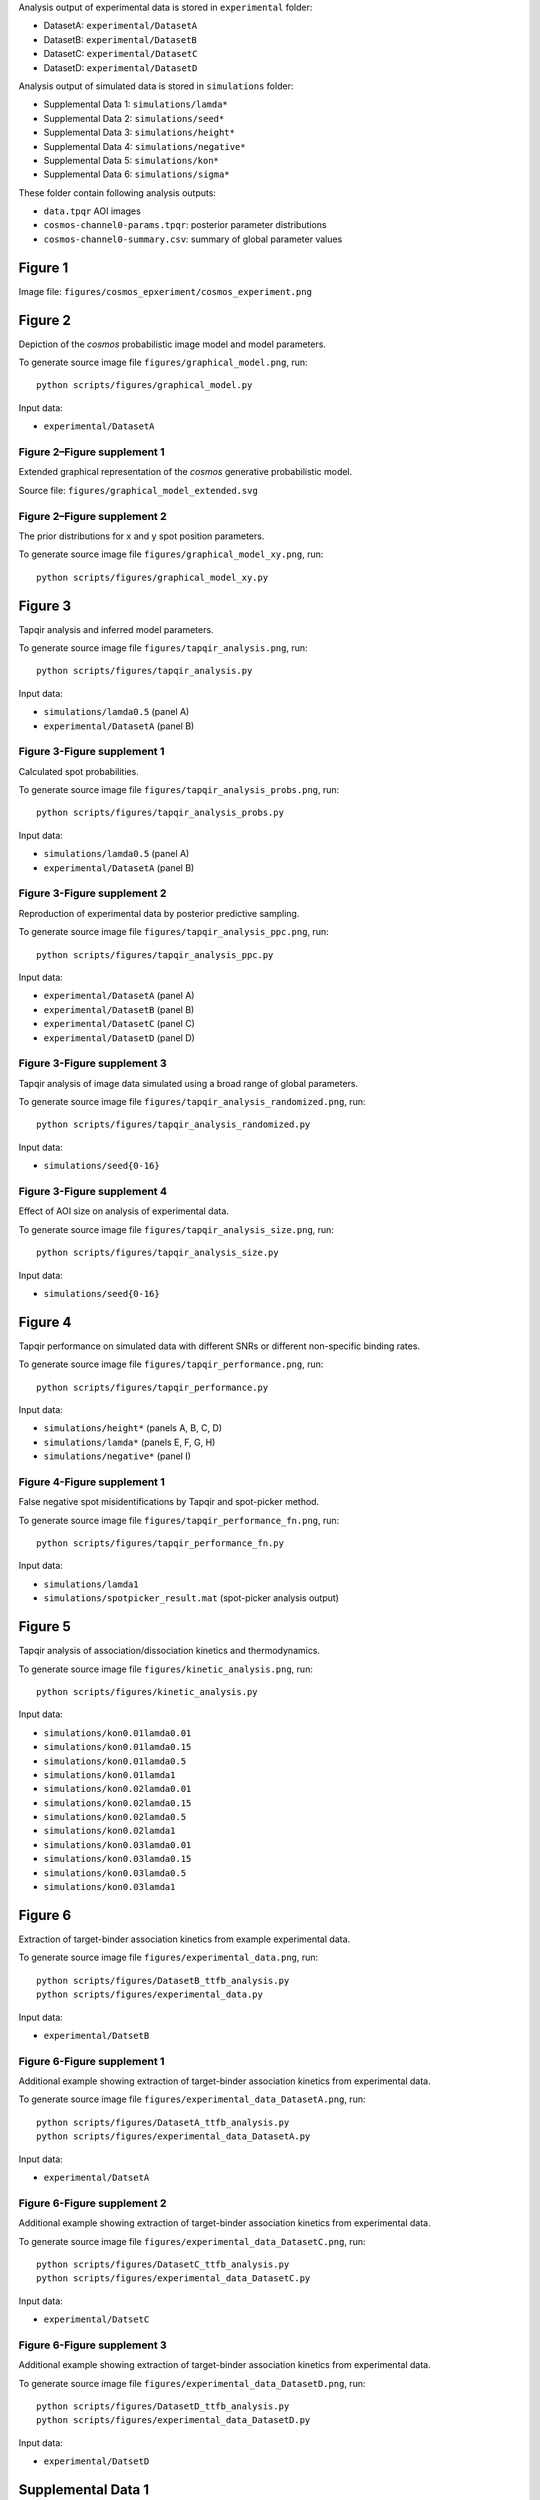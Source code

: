 Analysis output of experimental data is stored in ``experimental`` folder:

* DatasetA: ``experimental/DatasetA``
* DatasetB: ``experimental/DatasetB``
* DatasetC: ``experimental/DatasetC``
* DatasetD: ``experimental/DatasetD``

Analysis output of simulated data is stored in ``simulations`` folder:

* Supplemental Data 1: ``simulations/lamda*``
* Supplemental Data 2: ``simulations/seed*``
* Supplemental Data 3: ``simulations/height*``
* Supplemental Data 4: ``simulations/negative*``
* Supplemental Data 5: ``simulations/kon*``
* Supplemental Data 6: ``simulations/sigma*``

These folder contain following analysis outputs:

* ``data.tpqr`` AOI images
* ``cosmos-channel0-params.tpqr``: posterior parameter distributions
* ``cosmos-channel0-summary.csv``: summary of global parameter values

Figure 1
--------

Image file: ``figures/cosmos_epxeriment/cosmos_experiment.png``

Figure 2
--------

Depiction of the *cosmos* probabilistic image model and model parameters.

To generate source image file ``figures/graphical_model.png``, run::

  python scripts/figures/graphical_model.py

Input data:

* ``experimental/DatasetA``

Figure 2–Figure supplement 1
^^^^^^^^^^^^^^^^^^^^^^^^^^^^

Extended graphical representation of the *cosmos* generative probabilistic model.

Source file: ``figures/graphical_model_extended.svg``

Figure 2–Figure supplement 2
^^^^^^^^^^^^^^^^^^^^^^^^^^^^

The prior distributions for x and y spot position parameters.

To generate source image file ``figures/graphical_model_xy.png``, run::

  python scripts/figures/graphical_model_xy.py


Figure 3
--------

Tapqir analysis and inferred model parameters.

To generate source image file ``figures/tapqir_analysis.png``, run::

  python scripts/figures/tapqir_analysis.py

Input data:

* ``simulations/lamda0.5`` (panel A)
* ``experimental/DatasetA`` (panel B)

Figure 3-Figure supplement 1
^^^^^^^^^^^^^^^^^^^^^^^^^^^^

Calculated spot probabilities.

To generate source image file ``figures/tapqir_analysis_probs.png``, run::

  python scripts/figures/tapqir_analysis_probs.py

Input data:

* ``simulations/lamda0.5`` (panel A)
* ``experimental/DatasetA`` (panel B)

Figure 3-Figure supplement 2
^^^^^^^^^^^^^^^^^^^^^^^^^^^^

Reproduction of experimental data by posterior predictive sampling.

To generate source image file ``figures/tapqir_analysis_ppc.png``, run::

  python scripts/figures/tapqir_analysis_ppc.py

Input data:

* ``experimental/DatasetA`` (panel A)
* ``experimental/DatasetB`` (panel B)
* ``experimental/DatasetC`` (panel C)
* ``experimental/DatasetD`` (panel D)

Figure 3-Figure supplement 3
^^^^^^^^^^^^^^^^^^^^^^^^^^^^

Tapqir analysis of image data simulated using a broad range of global parameters.

To generate source image file ``figures/tapqir_analysis_randomized.png``, run::

  python scripts/figures/tapqir_analysis_randomized.py

Input data:

* ``simulations/seed{0-16}``

Figure 3-Figure supplement 4
^^^^^^^^^^^^^^^^^^^^^^^^^^^^

Effect of AOI size on analysis of experimental data.

To generate source image file ``figures/tapqir_analysis_size.png``, run::

  python scripts/figures/tapqir_analysis_size.py

Input data:

* ``simulations/seed{0-16}``


Figure 4
--------

Tapqir performance on simulated data with different SNRs or different non-specific binding rates.

To generate source image file ``figures/tapqir_performance.png``, run::

  python scripts/figures/tapqir_performance.py

Input data:

* ``simulations/height*`` (panels A, B, C, D)
* ``simulations/lamda*`` (panels E, F, G, H)
* ``simulations/negative*`` (panel I)

Figure 4-Figure supplement 1
^^^^^^^^^^^^^^^^^^^^^^^^^^^^

False negative spot misidentifications by Tapqir and spot-picker method.

To generate source image file ``figures/tapqir_performance_fn.png``, run::

  python scripts/figures/tapqir_performance_fn.py

Input data:

* ``simulations/lamda1``
* ``simulations/spotpicker_result.mat`` (spot-picker analysis output)


Figure 5
--------

Tapqir analysis of association/dissociation kinetics and thermodynamics.

To generate source image file ``figures/kinetic_analysis.png``, run::

  python scripts/figures/kinetic_analysis.py

Input data:

* ``simulations/kon0.01lamda0.01``
* ``simulations/kon0.01lamda0.15``
* ``simulations/kon0.01lamda0.5``
* ``simulations/kon0.01lamda1``
* ``simulations/kon0.02lamda0.01``
* ``simulations/kon0.02lamda0.15``
* ``simulations/kon0.02lamda0.5``
* ``simulations/kon0.02lamda1``
* ``simulations/kon0.03lamda0.01``
* ``simulations/kon0.03lamda0.15``
* ``simulations/kon0.03lamda0.5``
* ``simulations/kon0.03lamda1``


Figure 6
--------

Extraction of target-binder association kinetics from example experimental data.

To generate source image file ``figures/experimental_data.png``, run::

  python scripts/figures/DatasetB_ttfb_analysis.py
  python scripts/figures/experimental_data.py

Input data:

* ``experimental/DatsetB``

Figure 6-Figure supplement 1
^^^^^^^^^^^^^^^^^^^^^^^^^^^^

Additional example showing extraction of target-binder association kinetics from experimental data.

To generate source image file ``figures/experimental_data_DatasetA.png``, run::

  python scripts/figures/DatasetA_ttfb_analysis.py
  python scripts/figures/experimental_data_DatasetA.py

Input data:

* ``experimental/DatsetA``

Figure 6-Figure supplement 2
^^^^^^^^^^^^^^^^^^^^^^^^^^^^

Additional example showing extraction of target-binder association kinetics from experimental data.

To generate source image file ``figures/experimental_data_DatasetC.png``, run::

  python scripts/figures/DatasetC_ttfb_analysis.py
  python scripts/figures/experimental_data_DatasetC.py

Input data:

* ``experimental/DatsetC``

Figure 6-Figure supplement 3
^^^^^^^^^^^^^^^^^^^^^^^^^^^^

Additional example showing extraction of target-binder association kinetics from experimental data.

To generate source image file ``figures/experimental_data_DatasetD.png``, run::

  python scripts/figures/DatasetD_ttfb_analysis.py
  python scripts/figures/experimental_data_DatasetD.py

Input data:

* ``experimental/DatsetD``


Supplemental Data 1
-------------------

Varying non-specific binding rate simulation parameters and corresponding fit values

To generate source image file ``supplementary/data1.xlsx``, run::

  python scripts/supplementary/data1.py

Input data:

* ``simulations/lamda*``


Supplemental Data 2
-------------------

Randomized simulation parameters and corresponding fit values

To generate source image file ``supplementary/data2.xlsx``, run::

  python scripts/supplementary/data2.py

Input data:

* ``simulations/seed*``


Supplemental Data 3
-------------------

Randomized simulation parameters and corresponding fit values

To generate source image file ``supplementary/data3.xlsx``, run::

  python scripts/supplementary/data3.py

Input data:

* ``simulations/height*``


Supplemental Data 4
-------------------

No target-specific binding and varying non-specific binding rate simulation parameters and corresponding fit values

To generate source image file ``supplementary/data4.xlsx``, run::

  python scripts/supplementary/data4.py

Input data:

* ``simulations/negative*``


Supplemental Data 5
-------------------

Kinetic simulation parameters and corresponding fit values

To generate source image file ``supplementary/data5.xlsx``, run::

  python scripts/supplementary/data5.py

Input data:

* ``simulations/kon*``


Supplemental Data 6
-------------------

Varying proximity simulation parameters and corresponding fit values

To generate source image file ``supplementary/data6.xlsx``, run::

  python scripts/supplementary/data6.py

Input data:

* ``simulations/sigma*``
